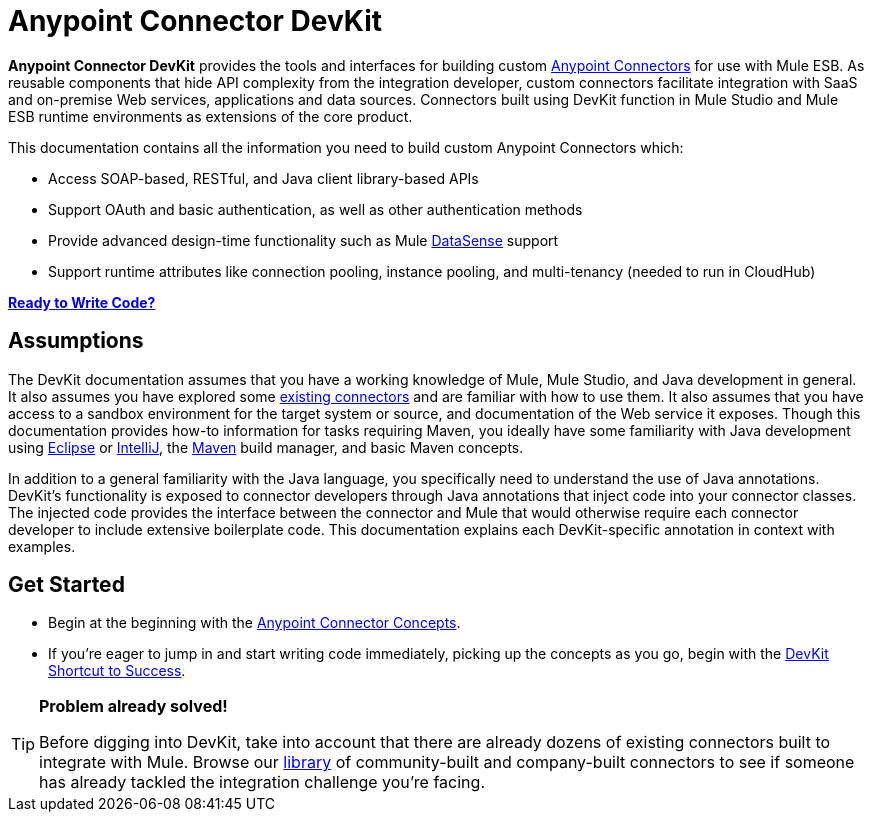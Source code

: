 = Anypoint Connector DevKit

*Anypoint Connector DevKit* provides the tools and interfaces for building custom link:https://docs.mulesoft.com/mule-user-guide/v/3.4/anypoint-connectors[Anypoint Connectors] for use with Mule ESB. As reusable components that hide API complexity from the integration developer, custom connectors facilitate integration with SaaS and on-premise Web services, applications and data sources. Connectors built using DevKit function in Mule Studio and Mule ESB runtime environments as extensions of the core product. +

This documentation contains all the information you need to build custom Anypoint Connectors which:

* Access SOAP-based, RESTful, and Java client library-based APIs
* Support OAuth and basic authentication, as well as other authentication methods
* Provide advanced design-time functionality such as Mule link:https://docs.mulesoft.com/mule-user-guide/v/3.4/mule-datasense[DataSense] support
* Support runtime attributes like connection pooling, instance pooling, and multi-tenancy (needed to run in CloudHub) 

*link:/anypoint-connector-devkit/v/3.4/devkit-shortcut-to-success[Ready to Write Code?]*

== Assumptions

The DevKit documentation assumes that you have a working knowledge of Mule, Mule Studio, and Java development in general. It also assumes you have explored some link:https://www.mulesoft.com/exchange#!/?types=connector&sortBy=name[existing connectors] and are familiar with how to use them. It also assumes that you have access to a sandbox environment for the target system or source, and documentation of the Web service it exposes. Though this documentation provides how-to information for tasks requiring Maven, you ideally have some familiarity with Java development using http://eclipse.org/[Eclipse] or http://www.jetbrains.com/idea/[IntelliJ], the http://maven.apache.org/guides/getting-started/maven-in-five-minutes.html[Maven] build manager, and basic Maven concepts. 

In addition to a general familiarity with the Java language, you specifically need to understand the use of Java annotations. DevKit's functionality is exposed to connector developers through Java annotations that inject code into your connector classes. The injected code provides the interface between the connector and Mule that would otherwise require each connector developer to include extensive boilerplate code. This documentation explains each DevKit-specific annotation in context with examples.

== Get Started

* Begin at the beginning with the link:/anypoint-connector-devkit/v/3.4/anypoint-connector-concepts[Anypoint Connector Concepts].
* If you're eager to jump in and start writing code immediately, picking up the concepts as you go, begin with the link:/anypoint-connector-devkit/v/3.4/devkit-shortcut-to-success[DevKit Shortcut to Success].

[TIP]
====
*Problem already solved!*

Before digging into DevKit, take into account that there are already dozens of existing connectors built to integrate with Mule. Browse our http://www.mulesoft.org/connectors[library] of community-built and company-built connectors to see if someone has already tackled the integration challenge you're facing.  
====
